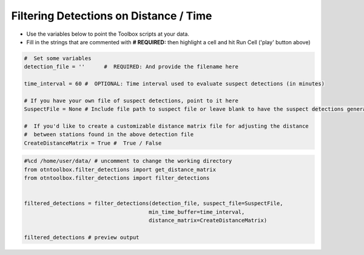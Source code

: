 
Filtering Detections on Distance / Time
=======================================

.. raw:: html

   <hr>

-  Use the variables below to point the Toolbox scripts at your data.
-  Fill in the strings that are commented with **# REQUIRED:** then
   highlight a cell and hit Run Cell ('play' button above)

.. code:: python

    #  Set some variables
    detection_file = ''      #  REQUIRED: And provide the filename here
    
    time_interval = 60 #  OPTIONAL: Time interval used to evaluate suspect detections (in minutes)
    
    # If you have your own file of suspect detections, point to it here 
    SuspectFile = None # Include file path to suspect file or leave blank to have the suspect detections generated by the filter step
    
    #  If you'd like to create a customizable distance matrix file for adjusting the distance 
    #  between stations found in the above detection file
    CreateDistanceMatrix = True #  True / False

.. code:: python

    #%cd /home/user/data/ # uncomment to change the working directory
    from otntoolbox.filter_detections import get_distance_matrix
    from otntoolbox.filter_detections import filter_detections
    
    
    filtered_detections = filter_detections(detection_file, suspect_file=SuspectFile, 
                                           min_time_buffer=time_interval,
                                           distance_matrix=CreateDistanceMatrix)
    
    filtered_detections # preview output
